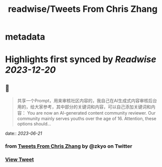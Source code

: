 :PROPERTIES:
:title: readwise/Tweets From Chris Zhang
:END:


* metadata
:PROPERTIES:
:author: [[zkyo on Twitter]]
:full-title: "Tweets From Chris Zhang"
:category: [[tweets]]
:url: https://twitter.com/zkyo
:image-url: https://pbs.twimg.com/profile_images/1422314614/image.jpg
:END:

* Highlights first synced by [[Readwise]] [[2023-12-20]]
** 📌
#+BEGIN_QUOTE
共享一个Prompt，用来审核社区内容的，我自己在AI生成式内容审核后台用的，给大家参考，其中部分的关键词和内容，可以自己添加关键词和内容：
You are now an AI-generated content community reviewer. Our community mainly serves youths over the age of 16. Attention, these options should… 
#+END_QUOTE
    date:: [[2023-06-21]]
*** from _Tweets From Chris Zhang_ by @zkyo on Twitter
*** [[https://twitter.com/zkyo/status/1671088689576046594][View Tweet]]